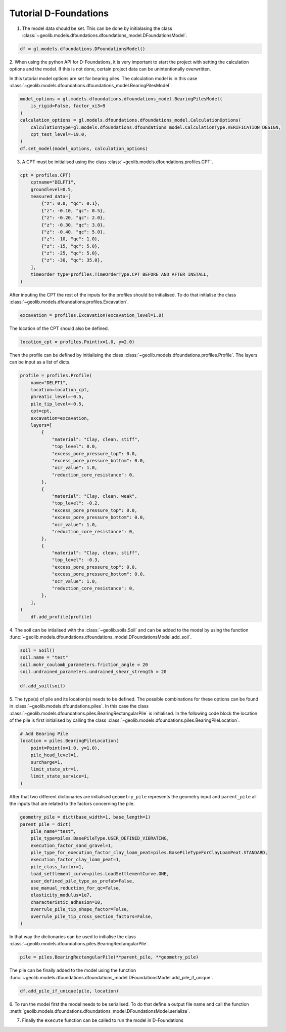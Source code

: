 .. tutorialdfoundations:

Tutorial D-Foundations
======================
1. The model data should be set. This can be done by initialasing the class  :class:`~geolib.models.dfoundations.dfoundations_model.DFoundationsModel`.

.. code-block:: python

    df = gl.models.dfoundations.DFoundationsModel()


2. When using the python API for D-Foundations, it is very important to start the project with setting the calculation
options and the model. If this is not done, certain project data can be unintentionally overwritten.

In this tutorial model options are set for bearing piles. The calculation model is in this case
:class:`~geolib.models.dfoundations.dfoundations_model.BearingPilesModel`.

.. code-block:: python

    model_options = gl.models.dfoundations.dfoundations_model.BearingPilesModel(
        is_rigid=False, factor_xi3=9
    )
    calculation_options = gl.models.dfoundations.dfoundations_model.CalculationOptions(
        calculationtype=gl.models.dfoundations.dfoundations_model.CalculationType.VERIFICATION_DESIGN,
        cpt_test_level=-19.0,
    )
    df.set_model(model_options, calculation_options)




3. A CPT must be initialised using the class :class:`~geolib.models.dfoundations.profiles.CPT`.

.. code-block:: python

    cpt = profiles.CPT(
        cptname="DELFT1",
        groundlevel=0.5,
        measured_data=[
            {"z": 0.0, "qc": 0.1},
            {"z": -0.10, "qc": 0.5},
            {"z": -0.20, "qc": 2.0},
            {"z": -0.30, "qc": 3.0},
            {"z": -0.40, "qc": 5.0},
            {"z": -10, "qc": 1.0},
            {"z": -15, "qc": 5.0},
            {"z": -25, "qc": 5.0},
            {"z": -30, "qc": 35.0},
        ],
        timeorder_type=profiles.TimeOrderType.CPT_BEFORE_AND_AFTER_INSTALL,
    )

After inputing the CPT the rest of the inputs for the profiles should be initialised. 
To do that initialise the class :class:`~geolib.models.dfoundations.profiles.Excavation`.

.. code-block:: python

    excavation = profiles.Excavation(excavation_level=1.0)

The location of the CPT should also be defined.

.. code-block:: python

    location_cpt = profiles.Point(x=1.0, y=2.0)

Then the profile can be defined by initialising the class :class:`~geolib.models.dfoundations.profiles.Profile`.
The layers can be input as a list of dicts.

.. code-block:: python

    profile = profiles.Profile(
        name="DELFT1",
        location=location_cpt,
        phreatic_level=-0.5,
        pile_tip_level=-0.5,
        cpt=cpt,
        excavation=excavation,
        layers=[
            {
                "material": "Clay, clean, stiff",
                "top_level": 0.0,
                "excess_pore_pressure_top": 0.0,
                "excess_pore_pressure_bottom": 0.0,
                "ocr_value": 1.0,
                "reduction_core_resistance": 0,
            },
            {
                "material": "Clay, clean, weak",
                "top_level": -0.2,
                "excess_pore_pressure_top": 0.0,
                "excess_pore_pressure_bottom": 0.0,
                "ocr_value": 1.0,
                "reduction_core_resistance": 0,
            },
            {
                "material": "Clay, clean, stiff",
                "top_level": -0.3,
                "excess_pore_pressure_top": 0.0,
                "excess_pore_pressure_bottom": 0.0,
                "ocr_value": 1.0,
                "reduction_core_resistance": 0,
            },
        ],
    )
        df.add_profile(profile)

4. The soil can be intialised with the :class:`~geolib.soils.Soil` and can be added to the model by using the function
:func:`~geolib.models.dfoundations.dfoundations_model.DFoundationsModel.add_soil`.

.. code-block:: python

    soil = Soil()
    soil.name = "test"
    soil.mohr_coulomb_parameters.friction_angle = 20
    soil.undrained_parameters.undrained_shear_strength = 20

    df.add_soil(soil)

5. The type(s) of pile and its location(s) needs to be defined. The possible combinations for these options can be found in :class:`~geolib.models.dfoundations.piles`.
In this case the class :class:`~geolib.models.dfoundations.piles.BearingRectangularPile` is initialised. In the following code block the location
of the pile is first initialised by calling the class :class:`~geolib.models.dfoundations.piles.BearingPileLocation`.

.. code-block:: python

    # Add Bearing Pile
    location = piles.BearingPileLocation(
        point=Point(x=1.0, y=1.0),
        pile_head_level=1,
        surcharge=1,
        limit_state_str=1,
        limit_state_service=1,
    )

After that two different dictionaries are initialised ``geometry_pile`` represents the geometry input and ``parent_pile`` all 
the inputs that are related to the factors concerning the pile.

.. code-block:: python

    geometry_pile = dict(base_width=1, base_length=1)
    parent_pile = dict(
        pile_name="test",
        pile_type=piles.BasePileType.USER_DEFINED_VIBRATING,
        execution_factor_sand_gravel=1,
        pile_type_for_execution_factor_clay_loam_peat=piles.BasePileTypeForClayLoamPeat.STANDARD,
        execution_factor_clay_loam_peat=1,
        pile_class_factor=1,
        load_settlement_curve=piles.LoadSettlementCurve.ONE,
        user_defined_pile_type_as_prefab=False,
        use_manual_reduction_for_qc=False,
        elasticity_modulus=1e7,
        characteristic_adhesion=10,
        overrule_pile_tip_shape_factor=False,
        overrule_pile_tip_cross_section_factors=False,
    )

In that way the dictionaries can be used to initialise the class :class:`~geolib.models.dfoundations.piles.BearingRectangularPile`.

.. code-block:: python

    pile = piles.BearingRectangularPile(**parent_pile, **geometry_pile)

The pile can be finally added to the model using the function  :func:`~geolib.models.dfoundations.dfoundations_model.DFoundationsModel.add_pile_if_unique`.

.. code-block:: python

    df.add_pile_if_unique(pile, location)

6. To run the model first the model needs to be serialised. To do that define a 
output file name and call the function :meth:`geolib.models.dfoundations.dfoundations_model.DFoundationsModel.serialize`.

.. code-block::python

    from pathlib import Path
    input_test_file = Path("Tutorial.foi")
    df.serialize(input_test_file)

7. Finally the ``execute`` function can be called to run the model in D-Foundations

.. code-block::python

    df.filename = input_test_file
    df.execute()
